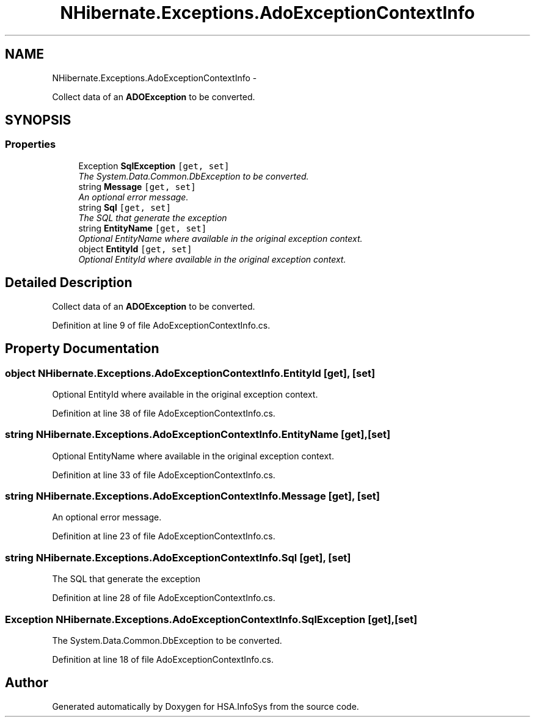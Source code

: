 .TH "NHibernate.Exceptions.AdoExceptionContextInfo" 3 "Fri Jul 5 2013" "Version 1.0" "HSA.InfoSys" \" -*- nroff -*-
.ad l
.nh
.SH NAME
NHibernate.Exceptions.AdoExceptionContextInfo \- 
.PP
Collect data of an \fBADOException\fP to be converted\&.  

.SH SYNOPSIS
.br
.PP
.SS "Properties"

.in +1c
.ti -1c
.RI "Exception \fBSqlException\fP\fC [get, set]\fP"
.br
.RI "\fIThe System\&.Data\&.Common\&.DbException to be converted\&. \fP"
.ti -1c
.RI "string \fBMessage\fP\fC [get, set]\fP"
.br
.RI "\fIAn optional error message\&. \fP"
.ti -1c
.RI "string \fBSql\fP\fC [get, set]\fP"
.br
.RI "\fIThe SQL that generate the exception \fP"
.ti -1c
.RI "string \fBEntityName\fP\fC [get, set]\fP"
.br
.RI "\fIOptional EntityName where available in the original exception context\&. \fP"
.ti -1c
.RI "object \fBEntityId\fP\fC [get, set]\fP"
.br
.RI "\fIOptional EntityId where available in the original exception context\&. \fP"
.in -1c
.SH "Detailed Description"
.PP 
Collect data of an \fBADOException\fP to be converted\&. 


.PP
Definition at line 9 of file AdoExceptionContextInfo\&.cs\&.
.SH "Property Documentation"
.PP 
.SS "object NHibernate\&.Exceptions\&.AdoExceptionContextInfo\&.EntityId\fC [get]\fP, \fC [set]\fP"

.PP
Optional EntityId where available in the original exception context\&. 
.PP
Definition at line 38 of file AdoExceptionContextInfo\&.cs\&.
.SS "string NHibernate\&.Exceptions\&.AdoExceptionContextInfo\&.EntityName\fC [get]\fP, \fC [set]\fP"

.PP
Optional EntityName where available in the original exception context\&. 
.PP
Definition at line 33 of file AdoExceptionContextInfo\&.cs\&.
.SS "string NHibernate\&.Exceptions\&.AdoExceptionContextInfo\&.Message\fC [get]\fP, \fC [set]\fP"

.PP
An optional error message\&. 
.PP
Definition at line 23 of file AdoExceptionContextInfo\&.cs\&.
.SS "string NHibernate\&.Exceptions\&.AdoExceptionContextInfo\&.Sql\fC [get]\fP, \fC [set]\fP"

.PP
The SQL that generate the exception 
.PP
Definition at line 28 of file AdoExceptionContextInfo\&.cs\&.
.SS "Exception NHibernate\&.Exceptions\&.AdoExceptionContextInfo\&.SqlException\fC [get]\fP, \fC [set]\fP"

.PP
The System\&.Data\&.Common\&.DbException to be converted\&. 
.PP
Definition at line 18 of file AdoExceptionContextInfo\&.cs\&.

.SH "Author"
.PP 
Generated automatically by Doxygen for HSA\&.InfoSys from the source code\&.
